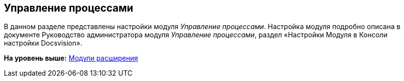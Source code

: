[[ariaid-title1]]
== Управление процессами

В данном разделе представлены настройки модуля [.dfn .term]_Управление процессами_. Настройка модуля подробно описана в документе Руководство администратора модуля [.dfn .term]_Управление процессами_, раздел «Настройки Модуля в Консоли настройки Docsvision».

*На уровень выше:* xref:../topics/Expansion_Modules.adoc[Модули расширения]
